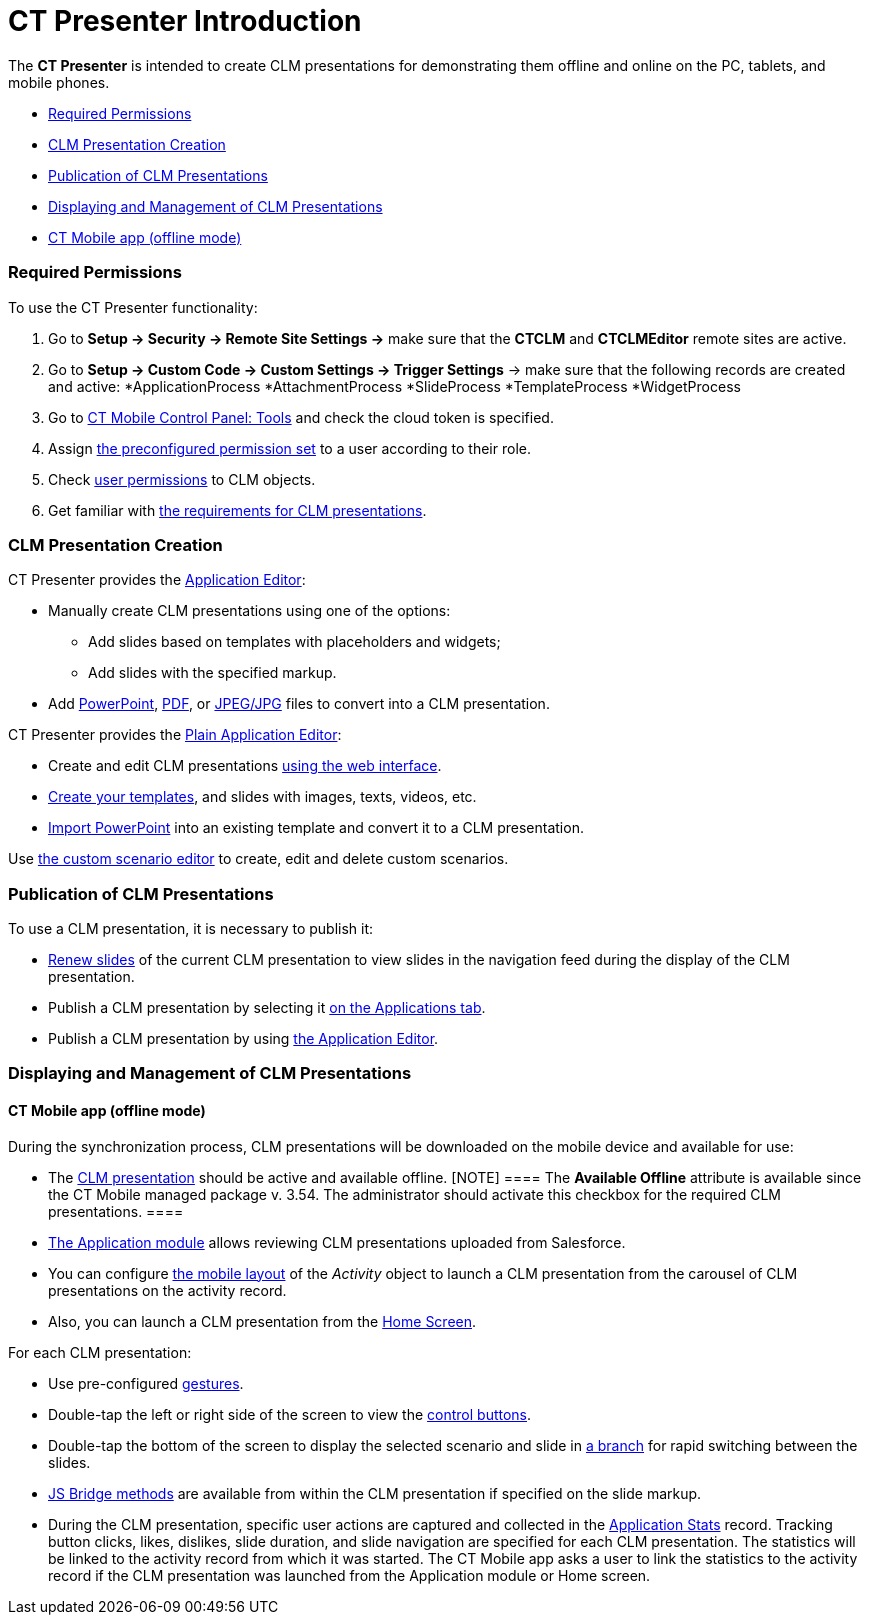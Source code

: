 = CT Presenter Introduction

The *CT Presenter* is intended to create CLM presentations for
demonstrating them offline and online on the PC, tablets, and mobile
phones.

* link:android/knowledge-base/ct-presenter/ct-presenter-introduction#h2_1251281241[Required
Permissions]
* link:android/knowledge-base/ct-presenter/ct-presenter-introduction#h2__2019207216[CLM Presentation
Creation]
* link:android/knowledge-base/ct-presenter/ct-presenter-introduction#h2_1250107167[Publication of CLM
Presentations]
* link:android/knowledge-base/ct-presenter/ct-presenter-introduction#h2_1781171346[Displaying and
Management of CLM Presentations]
* link:android/knowledge-base/ct-presenter/ct-presenter-introduction#h3__1603252651[CT Mobile app
(offline mode)]

[[h2_1251281241]]
=== Required Permissions 

To use the CT Presenter functionality:

. Go to *Setup → Security → Remote Site Settings →* make sure that the
*CTCLM* and *CTCLMEditor* remote sites are active.
. Go to *Setup → Custom Code → Custom Settings → Trigger Settings* →
make sure that the following records are created and active:
*[.apiobject]#ApplicationProcess#
*[.apiobject]#AttachmentProcess#
*[.apiobject]#SlideProcess#
*[.apiobject]#TemplateProcess#
*[.apiobject]#WidgetProcess#
. Go to link:android/knowledge-base/configuration-guide/ct-mobile-control-panel/ct-mobile-control-panel-tools#h3_2011978[CT Mobile
Control Panel: Tools] and check the cloud token is specified.
. Assign link:android/application-permission-settings#h3_2115044027[the
preconfigured permission set] to a user according to their role.
. Check link:android/user-permissions[user permissions] to CLM objects.
. Get familiar with link:android/knowledge-base/ct-presenter/requirements-and-media-file-formats[the
requirements for CLM presentations].

[[h2__2019207216]]
=== CLM Presentation Creation 

CT Presenter provides the link:android/application-editor[Application
Editor]:

* Manually create CLM presentations using one of the options:
** Add slides based on templates with placeholders and widgets;
** Add slides with the specified markup.
* Add link:android/creating-clm-presentation-from-powerpoint[PowerPoint],
link:android/creating-clm-presentation-from-pdf[PDF], or
link:android/creating-clm-presentation-from-jpeg-jpg[JPEG/JPG] files to
convert into a CLM presentation.



CT Presenter provides the link:android/plain-application-editor[Plain
Application Editor]:

* Create and edit CLM presentations
link:android/creating-plain-clm-presentation[using the web interface].
* link:android/creating-plain-clm-presentation-using-templates[Create your
templates], and slides with images, texts, videos, etc.
* link:android/creating-plain-clm-presentation-from-powerpoint[Import
PowerPoint] into an existing template and convert it to a CLM
presentation.



Use link:android/custom-scenario-editor[the custom scenario editor] to
create, edit and delete custom scenarios.

[[h2_1250107167]]
=== Publication of CLM Presentations 

To use a CLM presentation, it is necessary to publish it:

* link:android/publishing-clm-presentations#h3_1098755975[Renew slides] of
the current CLM presentation to view slides in the navigation feed
during the display of the CLM presentation.
* Publish a CLM presentation by selecting it
link:android/publishing-clm-presentations#h2_1149854286[on the Applications
tab].
* Publish a CLM presentation by using
link:android/publishing-clm-presentations#h2_104022594[the Application
Editor].

[[h2_1781171346]]
=== Displaying and Management of CLM Presentations 

[[h3__1603252651]]
==== CT Mobile app (offline mode) 

During the synchronization process, CLM presentations will be downloaded
on the mobile device and available for use:

* The link:android/clm-application[CLM presentation] should be active and
available offline.
[NOTE] ==== The *Available Offline* attribute is available since
the CT Mobile managed package v. 3.54. The administrator should activate
this checkbox for the required CLM presentations. ====
* link:android/knowledge-base/mobile-application/mobile-application-modules/applications/applications[The Application module] allows reviewing CLM
presentations uploaded from Salesforce.
* You can configure link:android/mobile-layouts-applications[the mobile
layout] of the _Activity_ object to launch a CLM presentation from the
carousel of CLM presentations on the activity record.
* Also, you can launch a CLM presentation from the
link:android/home-screen[Home Screen].



For each CLM presentation:

* Use pre-configured link:android/knowledge-base/mobile-application/mobile-application-modules/applications/gestures-in-clm-presentations[gestures].
* Double-tap the left or right side of the screen to view the
https://help.customertimes.com/smart/project-ct-mobile-en/clm-presentation-controls[control
buttons].
* Double-tap the bottom of the screen to display the selected scenario
and slide in link:android/clm-navigation-in-clm-presentations[a branch] for
rapid switching between the slides.
* link:android/js-bridge-api[JS Bridge methods] are available from within
the CLM presentation if specified on the slide markup.
* During the CLM presentation, specific user actions are captured and
collected in the link:android/clm-applicationstats[Application Stats]
record. Tracking button clicks, likes, dislikes, slide duration, and
slide navigation are specified for each CLM presentation. The statistics
will be linked to the activity record from which it was started. The CT
Mobile app asks a user to link the statistics to the activity record if
the CLM presentation was launched from the Application module or Home
screen.
